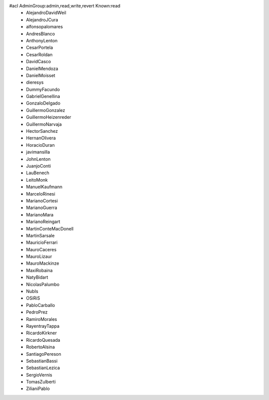 #acl AdminGroup:admin,read,write,revert Known:read
 * AlejandroDavidWeil
 * AlejandroJCura
 * alfonsopalomares
 * AndresBlanco
 * AnthonyLenton
 * CesarPortela
 * CesarRoldan
 * DavidCasco
 * DanielMendoza
 * DanielMoisset
 * dieresys
 * DummyFacundo
 * GabrielGenellina
 * GonzaloDelgado
 * GuillermoGonzalez
 * GuillermoHeizenreder
 * GuillermoNarvaja
 * HectorSanchez
 * HernanOlivera
 * HoracioDuran
 * javimansilla
 * JohnLenton
 * JuanjoConti
 * LauBenech
 * LeitoMonk
 * ManuelKaufmann
 * MarceloRinesi
 * MarianoCortesi
 * MarianoGuerra
 * MarianoMara
 * MarianoReingart
 * MartinConteMacDonell
 * MartinSarsale
 * MauricioFerrari
 * MauroCaceres
 * MauroLizaur
 * MauroMackinze
 * MaxiRobaina
 * NatyBidart
 * NicolasPalumbo
 * NubIs
 * OSiRiS
 * PabloCarballo
 * PedroPrez
 * RamiroMorales
 * RayentrayTappa
 * RicardoKirkner
 * RicardoQuesada
 * RobertoAlsina
 * SantiagoPereson
 * SebastianBassi
 * SebastianLezica
 * SergioVernis
 * TomasZulberti
 * ZilianiPablo
